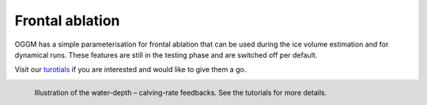 Frontal ablation
================

OGGM has a simple parameterisation for frontal ablation that can be used
during the ice volume estimation and for dynamical runs. These features
are still in the testing phase and are switched off per default.

Visit our `turotials <https://oggm.org/tutorials/notebooks/welcome.html>`_
if you are interested and would like to give them a go.

.. figure:: https://oggm.org/img/blog/calving_param/calving_ex.png
    :width: 100%
    :align: left

    Illustration of the water-depth – calving-rate feedbacks. See the tutorials
    for more details.
